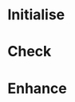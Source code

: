 #+PROPERTY: Effort_all 2d 5d 10d 20d 35d 50d
#+COLUMNS: %70ITEM(Task) %Effort

* Initialise

* Check

* Enhance
